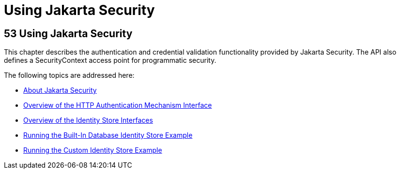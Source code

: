 = Using Jakarta Security



[[using-the-jakarta-ee-security-api]]
53 Using Jakarta Security
-------------------------


This chapter describes the authentication and credential validation
functionality provided by Jakarta Security. The API also
defines a SecurityContext access point for programmatic security.


The following topics are addressed here:

* link:security-api001.html#about-the-jakarta-ee-security-api[About Jakarta Security]
* link:security-api002.html#overview-of-the-http-auth-mech-int[Overview of the HTTP Authentication Mechanism Interface]
* link:security-api003.html#overview-of-the-identity-store-interfaces[Overview of the Identity Store Interfaces]
* link:security-api004.html#running-the-built-in-database-identity-store-example[Running the Built-In Database Identity Store Example]
* link:security-api005.html#running-the-custom-identity-store-example[Running the Custom Identity Store Example]
